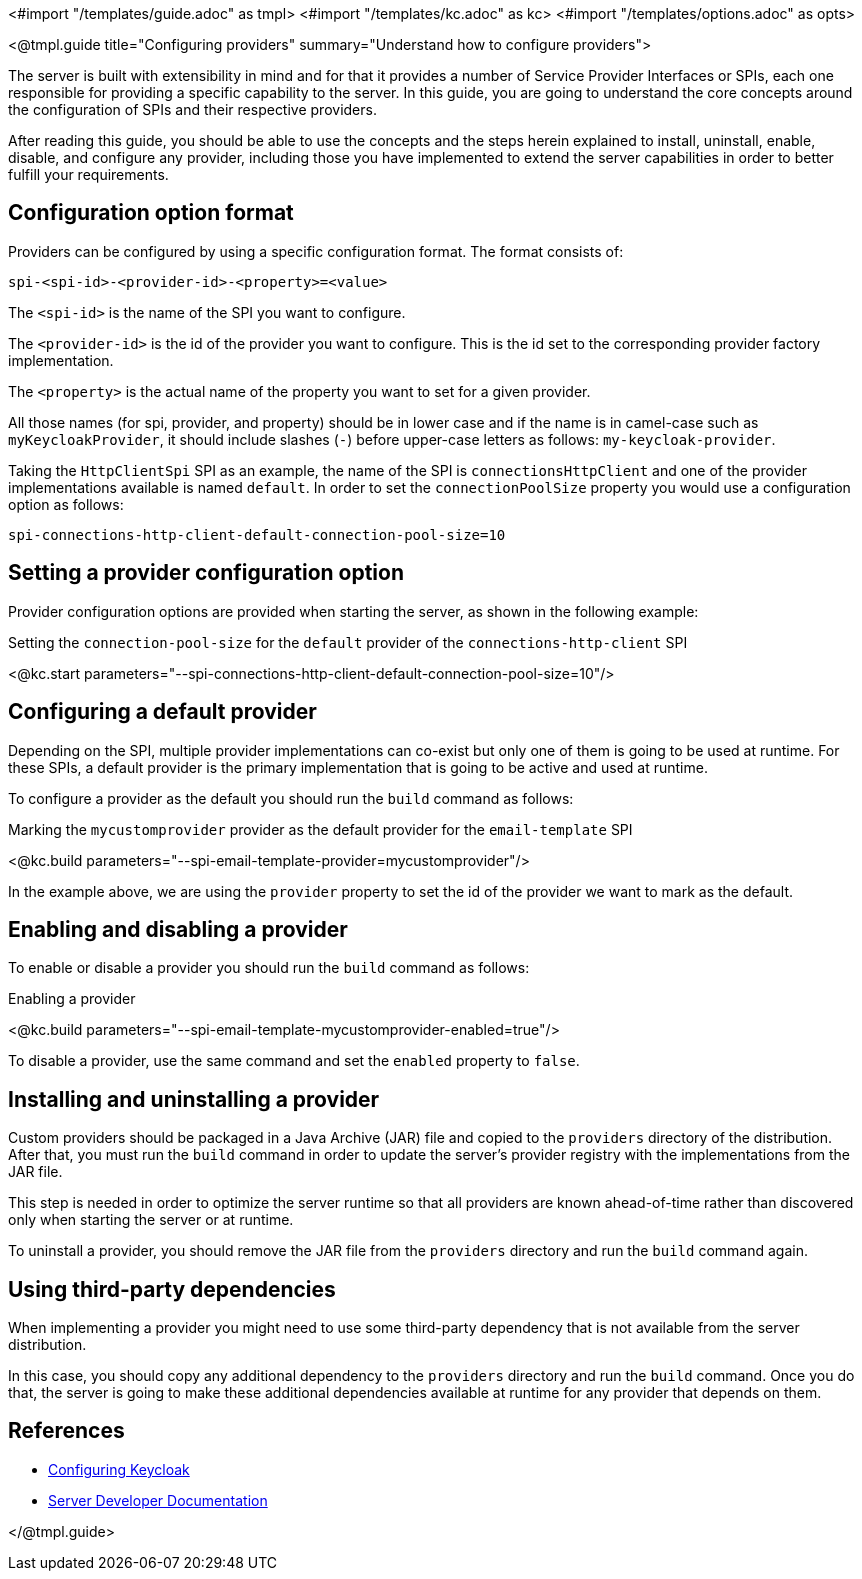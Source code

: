 <#import "/templates/guide.adoc" as tmpl>
<#import "/templates/kc.adoc" as kc>
<#import "/templates/options.adoc" as opts>

<@tmpl.guide
title="Configuring providers"
summary="Understand how to configure providers">

The server is built with extensibility in mind and for that it provides a number of Service Provider Interfaces or SPIs, each one
responsible for providing a specific capability to the server. In this guide, you are going to understand the core concepts around
the configuration of SPIs and their respective providers.

After reading this guide, you should be able to use the concepts and the steps herein explained to install, uninstall, enable, disable, and configure
any provider, including those you have implemented to extend the server capabilities in order to better fulfill your requirements.

== Configuration option format

Providers can be configured by using a specific configuration format. The format consists of:

```
spi-<spi-id>-<provider-id>-<property>=<value>
```

The `<spi-id>` is the name of the SPI you want to configure.

The `<provider-id>` is the id of the provider you want to configure. This is the id set to the corresponding provider factory implementation.

The `<property>` is the actual name of the property you want to set for a given provider.

All those names (for spi, provider, and property) should be in lower case and if the name is in camel-case such as `myKeycloakProvider`, it should include slashes (`-`) before upper-case letters as follows: `my-keycloak-provider`.

Taking the `HttpClientSpi` SPI as an example, the name of the SPI is `connectionsHttpClient` and one of the provider implementations available is named `default`. In order to set the `connectionPoolSize` property you would use a configuration option as follows:

```
spi-connections-http-client-default-connection-pool-size=10
```

== Setting a provider configuration option

Provider configuration options are provided when starting the server, as shown in the following example:

.Setting the `connection-pool-size` for the `default` provider of the `connections-http-client` SPI
<@kc.start parameters="--spi-connections-http-client-default-connection-pool-size=10"/>

== Configuring a default provider

Depending on the SPI, multiple provider implementations can co-exist but only one of them is going to be used at runtime.
For these SPIs, a default provider is the primary implementation that is going to be active and used at runtime.

To configure a provider as the default you should run the `build` command as follows:

.Marking the `mycustomprovider` provider as the default provider for the `email-template` SPI
<@kc.build parameters="--spi-email-template-provider=mycustomprovider"/>

In the example above, we are using the `provider` property to set the id of the provider we want to mark as the default.

== Enabling and disabling a provider

To enable or disable a provider you should run the `build` command as follows:

.Enabling a provider
<@kc.build parameters="--spi-email-template-mycustomprovider-enabled=true"/>

To disable a provider, use the same command and set the `enabled` property to `false`.

== Installing and uninstalling a provider

Custom providers should be packaged in a Java Archive (JAR) file and copied to the `providers` directory of the distribution. After that,
you must run the `build` command in order to update the server's provider registry with the implementations from the JAR file.

This step is needed in order to optimize the server runtime so that all providers are known ahead-of-time rather than discovered only when starting the server or at runtime.

To uninstall a provider, you should remove the JAR file from the `providers` directory and run the `build` command again.

== Using third-party dependencies

When implementing a provider you might need to use some third-party dependency that is not available from the server distribution.

In this case, you should copy any additional dependency to the `providers` directory and run the `build` command.
Once you do that, the server is going to make these additional dependencies available at runtime for any provider that depends on them.

== References

* https://www.keycloak.org/server/configuration[Configuring Keycloak]
* https://www.keycloak.org/docs/latest/server_development/#_providers[Server Developer Documentation]

</@tmpl.guide>
